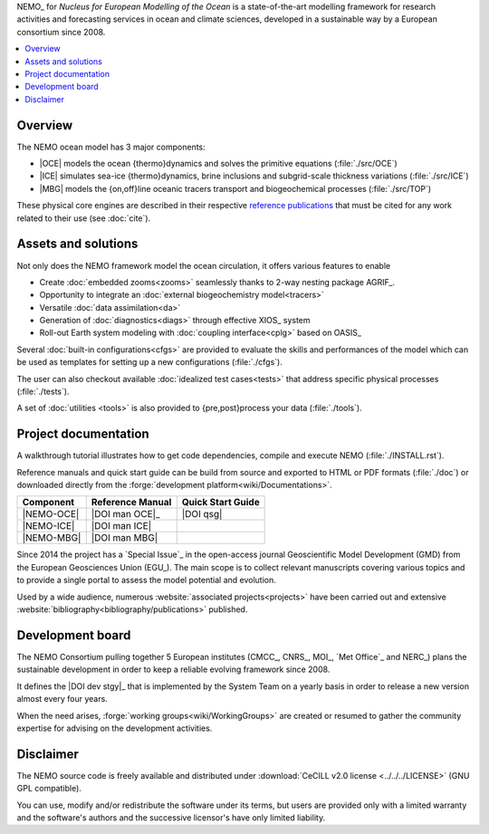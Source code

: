 .. todo::



NEMO_ for *Nucleus for European Modelling of the Ocean* is a state-of-the-art modelling framework for
research activities and forecasting services in ocean and climate sciences,
developed in a sustainable way by a European consortium since 2008.

.. contents::
   :local:

Overview
========

The NEMO ocean model has 3 major components:

- |OCE| models the ocean {thermo}dynamics and solves the primitive equations
  (:file:`./src/OCE`)
- |ICE| simulates sea-ice {thermo}dynamics, brine inclusions and
  subgrid-scale thickness variations (:file:`./src/ICE`)
- |MBG| models the {on,off}line oceanic tracers transport and biogeochemical processes
  (:file:`./src/TOP`)

These physical core engines are described in
their respective `reference publications <#project-documentation>`_ that
must be cited for any work related to their use (see :doc:`cite`).

Assets and solutions
====================

Not only does the NEMO framework model the ocean circulation,
it offers various features to enable

- Create :doc:`embedded zooms<zooms>` seamlessly thanks to 2-way nesting package AGRIF_.
- Opportunity to integrate an :doc:`external biogeochemistry model<tracers>`
- Versatile :doc:`data assimilation<da>`
- Generation of :doc:`diagnostics<diags>` through effective XIOS_ system
- Roll-out Earth system modeling with :doc:`coupling interface<cplg>` based on OASIS_

Several :doc:`built-in configurations<cfgs>` are provided to
evaluate the skills and performances of the model which
can be used as templates for setting up a new configurations (:file:`./cfgs`).

The user can also checkout available :doc:`idealized test cases<tests>` that
address specific physical processes (:file:`./tests`).

A set of :doc:`utilities <tools>` is also provided to {pre,post}process your data (:file:`./tools`).

Project documentation
=====================

A walkthrough tutorial illustrates how to get code dependencies, compile and execute NEMO
(:file:`./INSTALL.rst`).

Reference manuals and quick start guide can be build from source and
exported to HTML or PDF formats (:file:`./doc`) or
downloaded directly from the :forge:`development platform<wiki/Documentations>`.

============ ================== ===================
 Component    Reference Manual   Quick Start Guide
============ ================== ===================
 |NEMO-OCE|   |DOI man OCE|_     |DOI qsg|
 |NEMO-ICE|   |DOI man ICE|
 |NEMO-MBG|   |DOI man MBG|
============ ================== ===================

Since 2014 the project has a `Special Issue`_ in the open-access journal
Geoscientific Model Development (GMD) from the European Geosciences Union (EGU_).
The main scope is to collect relevant manuscripts covering various topics and
to provide a single portal to assess the model potential and evolution.

Used by a wide audience,
numerous :website:`associated projects<projects>` have been carried out and
extensive :website:`bibliography<bibliography/publications>` published.

Development board
=================

The NEMO Consortium pulling together 5 European institutes
(CMCC_, CNRS_, MOI_, `Met Office`_ and NERC_) plans the sustainable development in order to
keep a reliable evolving framework since 2008.

It defines the |DOI dev stgy|_ that is implemented by the System Team on a yearly basis
in order to release a new version almost every four years.

When the need arises, :forge:`working groups<wiki/WorkingGroups>` are created or resumed to
gather the community expertise for advising on the development activities.

.. |DOI dev stgy| replace:: multi-year development strategy

Disclaimer
==========

The NEMO source code is freely available and distributed under
:download:`CeCILL v2.0 license <../../../LICENSE>` (GNU GPL compatible).

You can use, modify and/or redistribute the software under its terms,
but users are provided only with a limited warranty and the software's authors and
the successive licensor's have only limited liability.
